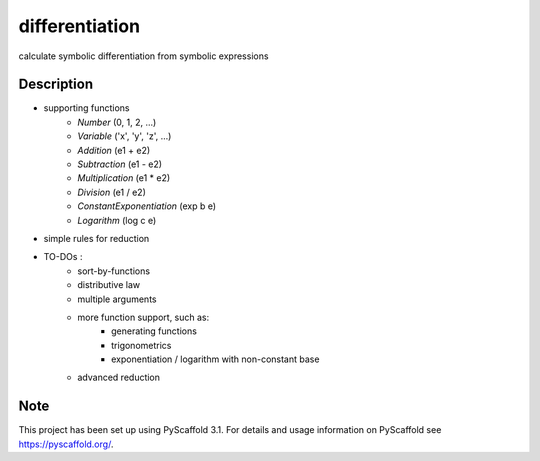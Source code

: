===============
differentiation
===============


calculate symbolic differentiation from symbolic expressions


Description
===========

* supporting functions
    * `Number` (0, 1, 2, ...)
    * `Variable` ('x', 'y', 'z', ...)
    * `Addition` (e1 + e2)
    * `Subtraction` (e1 - e2)
    * `Multiplication` (e1 * e2)
    * `Division` (e1 / e2)
    * `ConstantExponentiation` (exp b e)
    * `Logarithm` (log c e)
* simple rules for reduction
* TO-DOs :
    * sort-by-functions
    * distributive law
    * multiple arguments
    * more function support, such as:
        * generating functions
        * trigonometrics
        * exponentiation / logarithm with non-constant base
    * advanced reduction

Note
====

This project has been set up using PyScaffold 3.1. For details and usage
information on PyScaffold see https://pyscaffold.org/.
